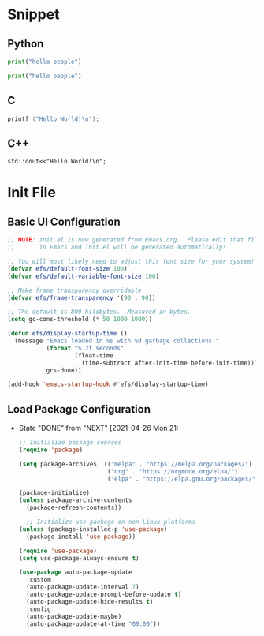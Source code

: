#+title Emacs execute stuff and tangle conf
#+PROPERTY: header-args:emacs-lisp :tangle ./init-new.el
* Snippet
** Python
#+begin_src python :results output
   print("hello people")
#+end_src

#+RESULTS:
: hello people
#+begin_src python :results output
   print("hello people")
#+end_src


** C
#+begin_src C
  printf ("Hello World!\n");
#+end_src

#+RESULTS:
: Hello World!
** C++
#+begin_src C++ :includes <iostream>
  std::cout<<"Hello World!\n";
#+end_src

#+RESULTS:
: Hello World!

* Init File
** Basic UI Configuration
#+begin_src emacs-lisp
;; NOTE: init.el is now generated from Emacs.org.  Please edit that file
;;       in Emacs and init.el will be generated automatically!

;; You will most likely need to adjust this font size for your system!
(defvar efs/default-font-size 100)
(defvar efs/default-variable-font-size 100)

;; Make frame transparency overridable
(defvar efs/frame-transparency '(90 . 90))

;; The default is 800 kilobytes.  Measured in bytes.
(setq gc-cons-threshold (* 50 1000 1000))

(defun efs/display-startup-time ()
  (message "Emacs loaded in %s with %d garbage collections."
           (format "%.2f seconds"
                   (float-time
                     (time-subtract after-init-time before-init-time)))
           gcs-done))

(add-hook 'emacs-startup-hook #'efs/display-startup-time)
#+end_src
** Load Package Configuration
- State "DONE"       from "NEXT"       [2021-04-26 Mon 21:
  #+begin_src emacs-lisp 
;; Initialize package sources
(require 'package)

(setq package-archives '(("melpa" . "https://melpa.org/packages/")
                         ("org" . "https://orgmode.org/elpa/")
                         ("elpa" . "https://elpa.gnu.org/packages/")))

(package-initialize)
(unless package-archive-contents
  (package-refresh-contents))

  ;; Initialize use-package on non-Linux platforms
(unless (package-installed-p 'use-package)
  (package-install 'use-package))

(require 'use-package)
(setq use-package-always-ensure t)

(use-package auto-package-update
  :custom
  (auto-package-update-interval 7)
  (auto-package-update-prompt-before-update t)
  (auto-package-update-hide-results t)
  :config
  (auto-package-update-maybe)
  (auto-package-update-at-time "09:00"))


  #+end_src
